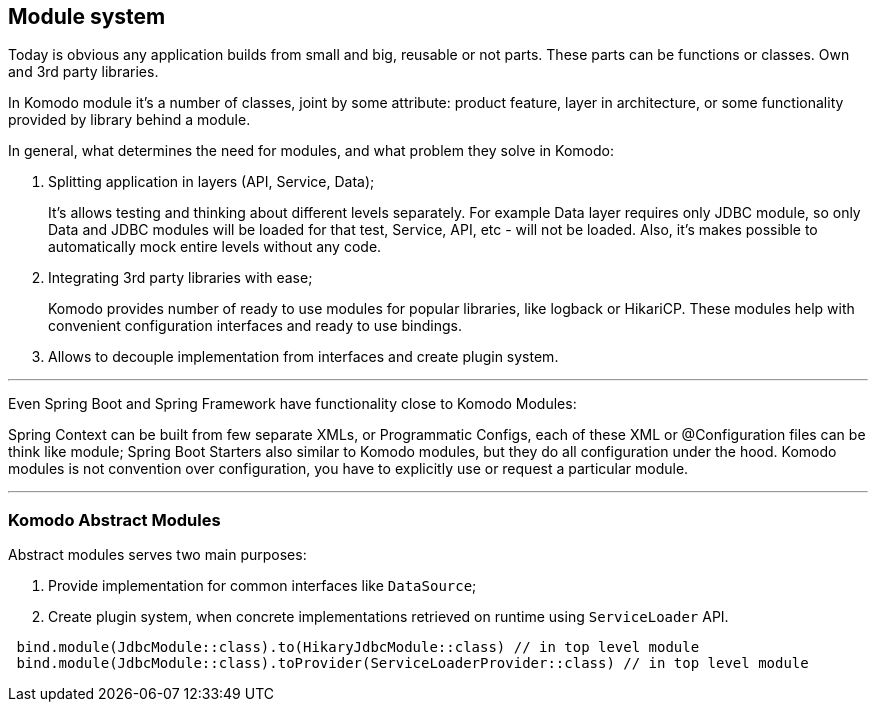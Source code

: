== Module system

Today is obvious any application builds from small and big, reusable or not parts. These parts can be functions or classes. Own and 3rd party libraries.

In Komodo module it's a number of classes, joint by some attribute: product feature, layer in architecture, or some functionality provided by library behind a module.

In general, what determines the need for modules, and what problem they solve in Komodo:

. Splitting application in layers (API, Service, Data);
+
It's allows testing and thinking about different levels separately. For example Data layer requires only JDBC module, so only Data and JDBC modules will be loaded for that test, Service, API, etc - will not be loaded. Also, it's makes possible to automatically mock entire levels without any code.
. Integrating 3rd party libraries with ease;
+
Komodo provides number of ready to use modules for popular libraries, like logback or HikariCP. These modules help with convenient configuration interfaces and ready to use bindings.
. Allows to decouple implementation from interfaces and create plugin system.

'''

Even Spring Boot and Spring Framework have functionality close to Komodo Modules:

Spring Context can be built from few separate XMLs, or Programmatic Configs, each of these XML or @Configuration files can be think like module;
Spring Boot Starters also similar to Komodo modules, but they do all configuration under the hood. Komodo modules is not convention over configuration, you have to explicitly use or request a particular module.

'''

=== Komodo Abstract Modules

Abstract modules serves two main purposes:

. Provide implementation for common interfaces like `DataSource`;
. Create plugin system, when concrete implementations retrieved on runtime using `ServiceLoader` API.

[source, kotlin]
----
 bind.module(JdbcModule::class).to(HikaryJdbcModule::class) // in top level module
 bind.module(JdbcModule::class).toProvider(ServiceLoaderProvider::class) // in top level module
----
